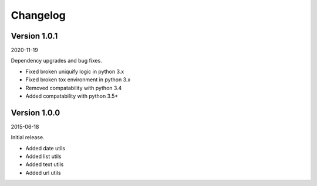 Changelog
=========

Version 1.0.1
-----------

2020-11-19

Dependency upgrades and bug fixes.

- Fixed broken uniquify logic in python 3.x
- Fixed broken tox environment in python 3.x
- Removed compatability with python 3.4
- Added compatability with python 3.5+


Version 1.0.0
-----------

2015-06-18

Initial release.

- Added date utils
- Added list utils
- Added text utils
- Added url utils
